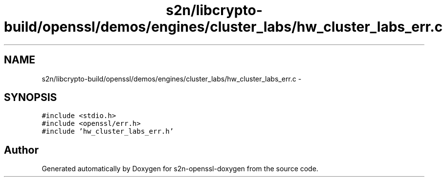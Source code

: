 .TH "s2n/libcrypto-build/openssl/demos/engines/cluster_labs/hw_cluster_labs_err.c" 3 "Thu Jun 30 2016" "s2n-openssl-doxygen" \" -*- nroff -*-
.ad l
.nh
.SH NAME
s2n/libcrypto-build/openssl/demos/engines/cluster_labs/hw_cluster_labs_err.c \- 
.SH SYNOPSIS
.br
.PP
\fC#include <stdio\&.h>\fP
.br
\fC#include <openssl/err\&.h>\fP
.br
\fC#include 'hw_cluster_labs_err\&.h'\fP
.br

.SH "Author"
.PP 
Generated automatically by Doxygen for s2n-openssl-doxygen from the source code\&.
